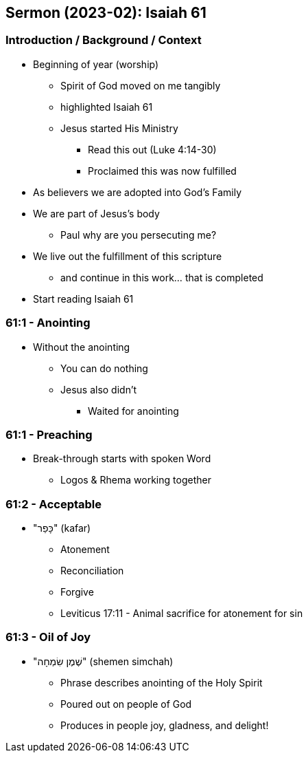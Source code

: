 == Sermon (2023-02): Isaiah 61

=== Introduction / Background / Context
* Beginning of year (worship)
** Spirit of God moved on me tangibly
** highlighted Isaiah 61
** Jesus started His Ministry
*** Read this out (Luke 4:14-30)
*** Proclaimed this was now fulfilled
* As believers we are adopted into God's Family
* We are part of Jesus's body
** Paul why are you persecuting me?
* We live out the fulfillment of this scripture
** and continue in this work... that is completed
* Start reading Isaiah 61

=== 61:1 - Anointing
* Without the anointing
** You can do nothing
** Jesus also didn't
*** Waited for anointing

=== 61:1 - Preaching
* Break-through starts with spoken Word
** Logos & Rhema working together

=== 61:2 - Acceptable
* "כָּפַר" (kafar)
** Atonement
** Reconciliation
** Forgive
** Leviticus 17:11 - Animal sacrifice for atonement for sin

=== 61:3 - Oil of Joy
* "שֶׁמֶן שִׂמְחָה" (shemen simchah)
** Phrase describes anointing of the Holy Spirit
** Poured out on people of God
** Produces in people joy, gladness, and delight!